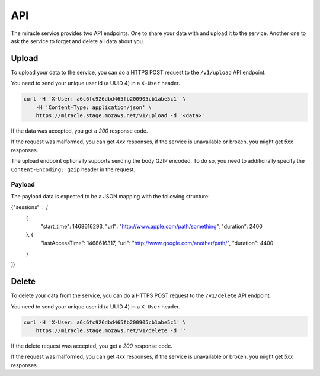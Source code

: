 ===
API
===

The miracle service provides two API endpoints. One to share your
data with and upload it to the service. Another one to ask the service
to forget and delete all data about you.


Upload
======

To upload your data to the service, you can do a HTTPS POST request to
the ``/v1/upload`` API endpoint.

You need to send your unique user id (a UUID 4) in a ``X-User`` header.

.. code-block:: bash

    curl -H 'X-User: a6c6fc926dbd465fb200905cb1abe5c1' \
        -H 'Content-Type: application/json' \
        https://miracle.stage.mozaws.net/v1/upload -d '<data>'

If the data was accepted, you get a `200` response code.

If the request was malformed, you can get `4xx` responses, if the
service is unavailable or broken, you might get `5xx` responses.

The upload endpoint optionally supports sending the body GZIP encoded.
To do so, you need to additionally specify the ``Content-Encoding: gzip``
header in the request.


Payload
-------

The payload data is expected to be a JSON mapping with the following
structure:

.. code-block:: javascript

{"sessions" : [
    {
        "start_time": 1468616293,
        "url": "http://www.apple.com/path/something",
        "duration": 2400
    }, {
        "lastAccessTime": 1468616317,
        "url": "http://www.google.com/another/path/",
        "duration": 4400
    }
]}


Delete
======

To delete your data from the service, you can do a HTTPS POST request to
the ``/v1/delete`` API endpoint.

You need to send your unique user id (a UUID 4) in a ``X-User`` header.

.. code-block:: bash

    curl -H 'X-User: a6c6fc926dbd465fb200905cb1abe5c1' \
        https://miracle.stage.mozaws.net/v1/delete -d ''

If the delete request was accepted, you get a `200` response code.

If the request was malformed, you can get `4xx` responses, if the
service is unavailable or broken, you might get `5xx` responses.
